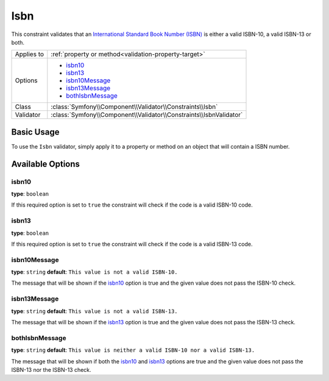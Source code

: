 Isbn
====

.. versionadded:: 2.3
    The Isbn constraint was introduced in Symfony 2.3.

This constraint validates that an `International Standard Book Number (ISBN)`_
is either a valid ISBN-10, a valid ISBN-13 or both.

+----------------+----------------------------------------------------------------------+
| Applies to     | :ref:`property or method<validation-property-target>`                |
+----------------+----------------------------------------------------------------------+
| Options        | - `isbn10`_                                                          |
|                | - `isbn13`_                                                          |
|                | - `isbn10Message`_                                                   |
|                | - `isbn13Message`_                                                   |
|                | - `bothIsbnMessage`_                                                 |
+----------------+----------------------------------------------------------------------+
| Class          | :class:`Symfony\\Component\\Validator\\Constraints\\Isbn`            |
+----------------+----------------------------------------------------------------------+
| Validator      | :class:`Symfony\\Component\\Validator\\Constraints\\IsbnValidator`   |
+----------------+----------------------------------------------------------------------+

Basic Usage
-----------

To use the ``Isbn`` validator, simply apply it to a property or method
on an object that will contain a ISBN number.

.. configuration-block::

    .. code-block:: php-annotations

        // src/Acme/BookcaseBundle/Entity/Book.php
        namespace Acme\BookcaseBundle\Entity;

        use Symfony\Component\Validator\Constraints as Assert;

        class Book
        {
            /**
             * @Assert\Isbn(
             *     isbn10 = true,
             *     isbn13 = true,
             *     bothIsbnMessage = "This value is neither a valid ISBN-10 nor a valid ISBN-13."
             * )
             */
            protected $isbn;
        }

    .. code-block:: yaml

        # src/Acme/BookcaseBundle/Resources/config/validation.yml
        Acme\BookcaseBundle\Entity\Book:
            properties:
                isbn:
                    - Isbn:
                        isbn10: true
                        isbn13: true
                        bothIsbnMessage: This value is neither a valid ISBN-10 nor a valid ISBN-13.

    .. code-block:: xml

        <!-- src/Acme/BookcaseBundle/Resources/config/validation.xml -->
        <?xml version="1.0" encoding="UTF-8" ?>
        <constraint-mapping xmlns="http://symfony.com/schema/dic/constraint-mapping"
            xmlns:xsi="http://www.w3.org/2001/XMLSchema-instance"
            xsi:schemaLocation="http://symfony.com/schema/dic/constraint-mapping http://symfony.com/schema/dic/constraint-mapping/constraint-mapping-1.0.xsd">

            <class name="Acme\BookcaseBundle\Entity\Book">
                <property name="isbn">
                    <constraint name="Isbn">
                        <option name="isbn10">true</option>
                        <option name="isbn13">true</option>
                        <option name="bothIsbnMessage">
                            This value is neither a valid ISBN-10 nor a valid ISBN-13.
                        </option>
                    </constraint>
                </property>
            </class>
        </constraint-mapping>

    .. code-block:: php

        // src/Acme/BookcaseBundle/Entity/Book.php
        namespace Acme\BookcaseBundle\Entity;

        use Symfony\Component\Validator\Mapping\ClassMetadata;
        use Symfony\Component\Validator\Constraints as Assert;

        class Book
        {
            protected $isbn;

            public static function loadValidatorMetadata(ClassMetadata $metadata)
            {
                $metadata->addPropertyConstraint('isbn', new Assert\Isbn(array(
                    'isbn10'          => true,
                    'isbn13'          => true,
                    'bothIsbnMessage' => 'This value is neither a valid ISBN-10 nor a valid ISBN-13.'
                )));
            }
        }

Available Options
-----------------

isbn10
~~~~~~

**type**: ``boolean``

If this required option is set to ``true`` the constraint will check if
the code is a valid ISBN-10 code.

isbn13
~~~~~~

**type**: ``boolean``

If this required option is set to ``true`` the constraint will check if
the code is a valid ISBN-13 code.

isbn10Message
~~~~~~~~~~~~~

**type**: ``string`` **default**: ``This value is not a valid ISBN-10.``

The message that will be shown if the `isbn10`_ option is true and the given
value does not pass the ISBN-10 check.

isbn13Message
~~~~~~~~~~~~~

**type**: ``string`` **default**: ``This value is not a valid ISBN-13.``

The message that will be shown if the `isbn13`_ option is true and the given
value does not pass the ISBN-13 check.

bothIsbnMessage
~~~~~~~~~~~~~~~

**type**: ``string`` **default**: ``This value is neither a valid ISBN-10 nor a valid ISBN-13.``

The message that will be shown if both the `isbn10`_ and `isbn13`_ options
are true and the given value does not pass the ISBN-13 nor the ISBN-13 check.

.. _`International Standard Book Number (ISBN)`: http://en.wikipedia.org/wiki/Isbn
